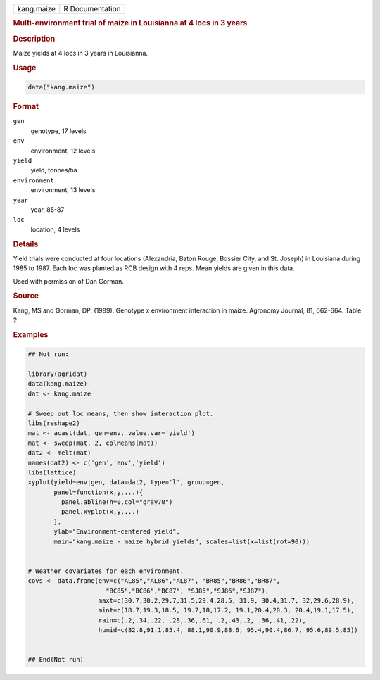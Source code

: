 .. container::

   .. container::

      ========== ===============
      kang.maize R Documentation
      ========== ===============

      .. rubric:: Multi-environment trial of maize in Louisianna at 4
         locs in 3 years
         :name: multi-environment-trial-of-maize-in-louisianna-at-4-locs-in-3-years

      .. rubric:: Description
         :name: description

      Maize yields at 4 locs in 3 years in Louisianna.

      .. rubric:: Usage
         :name: usage

      .. code:: R

         data("kang.maize")

      .. rubric:: Format
         :name: format

      ``gen``
         genotype, 17 levels

      ``env``
         environment, 12 levels

      ``yield``
         yield, tonnes/ha

      ``environment``
         environment, 13 levels

      ``year``
         year, 85-87

      ``loc``
         location, 4 levels

      .. rubric:: Details
         :name: details

      Yield trials were conducted at four locations (Alexandria, Baton
      Rouge, Bossier City, and St. Joseph) in Louisiana during 1985 to
      1987. Each loc was planted as RCB design with 4 reps. Mean yields
      are given in this data.

      Used with permission of Dan Gorman.

      .. rubric:: Source
         :name: source

      Kang, MS and Gorman, DP. (1989). Genotype x environment
      interaction in maize. Agronomy Journal, 81, 662-664. Table 2.

      .. rubric:: Examples
         :name: examples

      .. code:: R

         ## Not run: 

         library(agridat)
         data(kang.maize)
         dat <- kang.maize

         # Sweep out loc means, then show interaction plot.
         libs(reshape2)
         mat <- acast(dat, gen~env, value.var='yield')
         mat <- sweep(mat, 2, colMeans(mat))
         dat2 <- melt(mat)
         names(dat2) <- c('gen','env','yield')
         libs(lattice)
         xyplot(yield~env|gen, data=dat2, type='l', group=gen,
                panel=function(x,y,...){
                  panel.abline(h=0,col="gray70")
                  panel.xyplot(x,y,...)
                },
                ylab="Environment-centered yield",
                main="kang.maize - maize hybrid yields", scales=list(x=list(rot=90)))


         # Weather covariates for each environment.
         covs <- data.frame(env=c("AL85","AL86","AL87", "BR85","BR86","BR87",
                              "BC85","BC86","BC87", "SJ85","SJ86","SJ87"),
                            maxt=c(30.7,30.2,29.7,31.5,29.4,28.5, 31.9, 30.4,31.7, 32,29.6,28.9),
                            mint=c(18.7,19.3,18.5, 19.7,18,17.2, 19.1,20.4,20.3, 20.4,19.1,17.5),
                            rain=c(.2,.34,.22, .28,.36,.61, .2,.43,.2, .36,.41,.22),
                            humid=c(82.8,91.1,85.4, 88.1,90.9,88.6, 95.4,90.4,86.7, 95.6,89.5,85))


         ## End(Not run)
